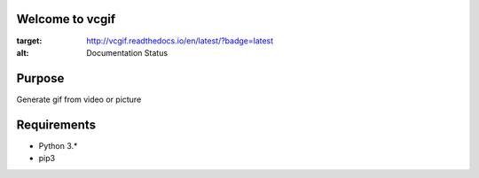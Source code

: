 Welcome to vcgif
========================

.. image:: https://readthedocs.org/projects/vcgif/badge/?version=latest
:target: http://vcgif.readthedocs.io/en/latest/?badge=latest
:alt: Documentation Status

Purpose
============

Generate gif from video or picture


Requirements
============

* Python 3.*
* pip3
